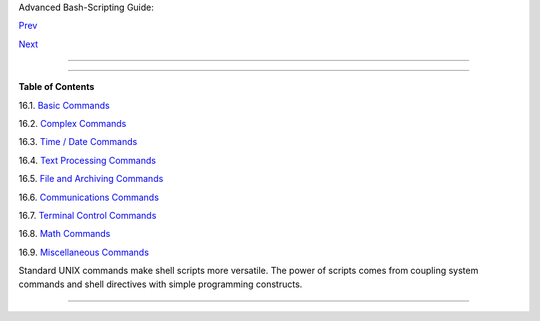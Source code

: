 .. raw:: html

   <div class="NAVHEADER">

.. raw:: html

   <table border="0" cellpadding="0" cellspacing="0" summary="Header navigation table" width="100%">

.. raw:: html

   <tr>

.. raw:: html

   <th align="center" colspan="3">

Advanced Bash-Scripting Guide:

.. raw:: html

   </th>

.. raw:: html

   </tr>

.. raw:: html

   <tr>

.. raw:: html

   <td align="left" valign="bottom" width="10%">

`Prev <x9644.html>`__

.. raw:: html

   </td>

.. raw:: html

   <td align="center" valign="bottom" width="80%">

.. raw:: html

   </td>

.. raw:: html

   <td align="right" valign="bottom" width="10%">

`Next <basic.html>`__

.. raw:: html

   </td>

.. raw:: html

   </tr>

.. raw:: html

   </table>

--------------

.. raw:: html

   </div>

.. raw:: html

   <div class="CHAPTER">

  Chapter 16. External Filters, Programs and Commands
====================================================

.. raw:: html

   <div class="TOC">

.. raw:: html

   <dl>

.. raw:: html

   <dt>

**Table of Contents**

.. raw:: html

   </dt>

.. raw:: html

   <dt>

16.1. `Basic Commands <basic.html>`__

.. raw:: html

   </dt>

.. raw:: html

   <dt>

16.2. `Complex Commands <moreadv.html>`__

.. raw:: html

   </dt>

.. raw:: html

   <dt>

16.3. `Time / Date Commands <timedate.html>`__

.. raw:: html

   </dt>

.. raw:: html

   <dt>

16.4. `Text Processing Commands <textproc.html>`__

.. raw:: html

   </dt>

.. raw:: html

   <dt>

16.5. `File and Archiving Commands <filearchiv.html>`__

.. raw:: html

   </dt>

.. raw:: html

   <dt>

16.6. `Communications Commands <communications.html>`__

.. raw:: html

   </dt>

.. raw:: html

   <dt>

16.7. `Terminal Control Commands <terminalccmds.html>`__

.. raw:: html

   </dt>

.. raw:: html

   <dt>

16.8. `Math Commands <mathc.html>`__

.. raw:: html

   </dt>

.. raw:: html

   <dt>

16.9. `Miscellaneous Commands <extmisc.html>`__

.. raw:: html

   </dt>

.. raw:: html

   </dl>

.. raw:: html

   </div>

Standard UNIX commands make shell scripts more versatile. The power of
scripts comes from coupling system commands and shell directives with
simple programming constructs.

.. raw:: html

   </div>

.. raw:: html

   <div class="NAVFOOTER">

--------------

+--------------------------+--------------------------+--------------------------+
| `Prev <x9644.html>`__    | Job Control Commands     |
| `Home <index.html>`__    | `Up <part4.html>`__      |
| `Next <basic.html>`__    | Basic Commands           |
+--------------------------+--------------------------+--------------------------+

.. raw:: html

   </div>

